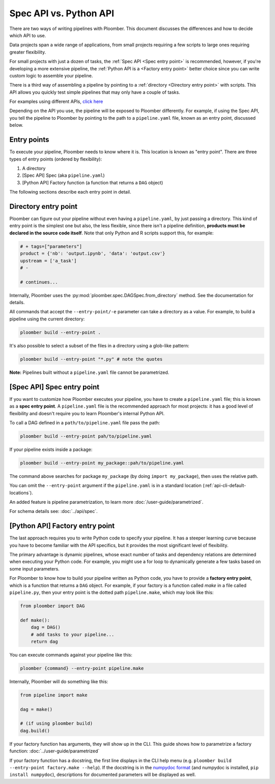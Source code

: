 Spec API vs. Python API
=======================

There are two ways of writing pipelines with Ploomber. This document discusses
the differences and how to decide which API to use.

Data projects span a wide range of applications, from small projects requiring
a few scripts to large ones requiring greater flexibility.

For small projects with just a dozen of tasks, the :ref:`Spec API <Spec entry point>` is recommended,
however, if you're developing a more extensive pipeline, the  :ref:`Python API is a <Factory entry point>`
better choice since you can write custom logic to assemble your pipeline.

There is a third way of assembling a pipeline by pointing to a :ref:`directory <Directory entry point>` with
scripts. This API allows you quickly test simple pipelines that may only have
a couple of tasks.

For examples using different APIs, `click here <https://github.com/ploomber/projects>`_

Depending on the API you use, the pipeline will be exposed to Ploomber
differently. For example, if using the Spec API, you tell the pipeline to
Ploomber by pointing to the path to a ``pipeline.yaml`` file, known
as an entry point, discussed below.

Entry points
------------

To execute your pipeline, Ploomber needs to know where it is. This location is
known as "entry point". There are three types of entry points (ordered by
flexibility):

1. A directory
2. [Spec API] Spec (aka ``pipeline.yaml``)
3. [Python API] Factory function (a function that returns a ``DAG`` object)

The following sections describe each entry point in detail.

Directory entry point
---------------------

Ploomber can figure out your pipeline without even having a ``pipeline.yaml``,
by just passing a directory. This kind of entry point is the simplest one but
also, the less flexible, since there isn't a pipeline definition, **products
must be declared in the source code itself**. Note that only Python and R
scripts support this, for example:

.. code-block:: python
    :class: text-editor
    :name: task-py

    # + tags=["parameters"]
    product = {'nb': 'output.ipynb', 'data': 'output.csv'}
    upstream = ['a_task']
    # -

    # continues...


Internally, Ploomber uses the :py:mod:`ploomber.spec.DAGSpec.from_directory`
method. See the documentation for details.

All commands that accept the ``--entry-point/-e`` parameter can take a
directory as a value. For example, to build a pipeline using the current
directory:

.. code-block:: console

    ploomber build --entry-point .

It's also possible to select a subset of the files in a directory using a
glob-like pattern:


.. code-block:: console

    ploomber build --entry-point "*.py" # note the quotes

**Note:** Pipelines built without a ``pipeline.yaml`` file cannot be parametrized.

[Spec API] Spec entry point
----------------------------

If you want to customize how Ploomber executes your pipeline,
you have to create a ``pipeline.yaml`` file; this is known as a
**spec entry point**. A ``pipeline.yaml`` file is the recommended approach for
most projects: it has a good level of flexibility and doesn't require you to
learn Ploomber's internal Python API.

To call a DAG defined in a ``path/to/pipeline.yaml`` file pass the path:

.. code-block:: console

    ploomber build --entry-point pah/to/pipeline.yaml

If your pipeline exists inside a package:

.. code-block:: console

    ploomber build --entry-point my_package::pah/to/pipeline.yaml

The command above searches for package ``my_package`` (by doing ``import my_package``), then uses the relative path.

You can omit the ``--entry-point`` argument if the ``pipeline.yaml`` is in a standard location (:ref:`api-cli-default-locations`).

An added feature is pipeline parametrization, to learn more :doc:`/user-guide/parametrized`.

For schema details see: :doc:`../api/spec`.

[Python API] Factory entry point
--------------------------------

The last approach requires you to write Python code to specify your pipeline.
It has a steeper learning curve because you have to become familiar with the
API specifics, but it provides the most significant level of flexibility.

The primary advantage is dynamic pipelines, whose exact number of tasks
and dependency relations are determined when executing your Python code.
For example, you might use a for loop to dynamically generate a few tasks
based on some input parameters.

For Ploomber to know how to build your pipeline written as Python code, you have
to provide a **factory entry point**, which is a function that returns a
``DAG`` object. For example, if your factory is a function called `make` in
a file called ``pipeline.py``, then your entry point is the dotted path
``pipeline.make``, which may look like this:

.. code-block:: python
    :class: text-editor
    :name: factory-py

    from ploomber import DAG

    def make():
        dag = DAG()
        # add tasks to your pipeline...
        return dag


You can execute commands against your pipeline like this:


.. code-block:: console

    ploomber {command} --entry-point pipeline.make


Internally, Ploomber will do something like this:

.. code-block:: python
    :class: text-editor

    from pipeline import make

    dag = make()

    # (if using ploomber build)
    dag.build()


If your factory function has arguments, they will show up in the CLI. This
guide shows how to parametrize a factory
function: :doc:`../user-guide/parametrized`

If your factory function has a docstring, the first line displays
in the CLI help menu (e.g. ``ploomber build --entry-point factory.make --help``). If
the docstring is in
the `numpydoc format <https://numpydoc.readthedocs.io/en/latest/format.html#docstring-standard>`_
(and numpydoc is installed, ``pip install numpydoc``), descriptions for
documented parameters will be displayed as well.
